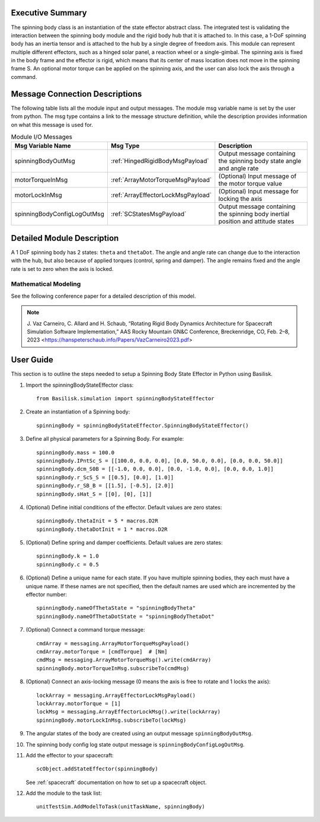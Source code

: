 
Executive Summary
-----------------

The spinning body class is an instantiation of the state effector abstract class. The integrated test is validating the interaction between the spinning body module and the rigid body hub that it is attached to. In this case, a 1-DoF spinning body has an inertia tensor and is attached to the hub by a single degree of freedom axis. This module can represent multiple different effectors, such as a hinged solar panel, a reaction wheel or a single-gimbal. The spinning axis is fixed in the body frame and the effector is rigid, which means that its center of mass location does not move in the spinning frame S. An optional motor torque can be applied on the spinning axis, and the user can also lock the axis through a command.


Message Connection Descriptions
-------------------------------
The following table lists all the module input and output messages.  The module msg variable name is set by the user from python.  The msg type contains a link to the message structure definition, while the description provides information on what this message is used for.

.. list-table:: Module I/O Messages
    :widths: 25 25 50
    :header-rows: 1

    * - Msg Variable Name
      - Msg Type
      - Description
    * - spinningBodyOutMsg
      - :ref:`HingedRigidBodyMsgPayload`
      - Output message containing the spinning body state angle and angle rate
    * - motorTorqueInMsg
      - :ref:`ArrayMotorTorqueMsgPayload`
      - (Optional) Input message of the motor torque value
    * - motorLockInMsg
      - :ref:`ArrayEffectorLockMsgPayload`
      - (Optional) Input message for locking the axis
    * - spinningBodyConfigLogOutMsg
      - :ref:`SCStatesMsgPayload`
      - Output message containing the spinning body inertial position and attitude states


Detailed Module Description
---------------------------

A 1 DoF spinning body has 2 states: ``theta`` and ``thetaDot``. The angle and angle rate can change due to the interaction with the hub, but also because of applied torques (control, spring and damper). The angle remains fixed and the angle rate is set to zero when the axis is locked.

Mathematical Modeling
^^^^^^^^^^^^^^^^^^^^^
See the following conference paper
for a detailed description of this model.

.. note::

    J. Vaz Carneiro, C. Allard and H. Schaub, “Rotating Rigid Body Dynamics
    Architecture for Spacecraft Simulation Software Implementation,” AAS Rocky
    Mountain GN&C Conference, Breckenridge, CO, Feb. 2–8, 2023 <https://hanspeterschaub.info/Papers/VazCarneiro2023.pdf>

User Guide
----------
This section is to outline the steps needed to setup a Spinning Body State Effector in Python using Basilisk.

#. Import the spinningBodyStateEffector class::

    from Basilisk.simulation import spinningBodyStateEffector

#. Create an instantiation of a Spinning body::

    spinningBody = spinningBodyStateEffector.SpinningBodyStateEffector()

#. Define all physical parameters for a Spinning Body. For example::

    spinningBody.mass = 100.0
    spinningBody.IPntSc_S = [[100.0, 0.0, 0.0], [0.0, 50.0, 0.0], [0.0, 0.0, 50.0]]
    spinningBody.dcm_S0B = [[-1.0, 0.0, 0.0], [0.0, -1.0, 0.0], [0.0, 0.0, 1.0]]
    spinningBody.r_ScS_S = [[0.5], [0.0], [1.0]]
    spinningBody.r_SB_B = [[1.5], [-0.5], [2.0]]
    spinningBody.sHat_S = [[0], [0], [1]]

#. (Optional) Define initial conditions of the effector.  Default values are zero states::

    spinningBody.thetaInit = 5 * macros.D2R
    spinningBody.thetaDotInit = 1 * macros.D2R

#. (Optional) Define spring and damper coefficients.  Default values are zero states::

    spinningBody.k = 1.0
    spinningBody.c = 0.5

#. (Optional) Define a unique name for each state.  If you have multiple spinning bodies, they each must have a unique name.  If these names are not specified, then the default names are used which are incremented by the effector number::

    spinningBody.nameOfThetaState = "spinningBodyTheta"
    spinningBody.nameOfThetaDotState = "spinningBodyThetaDot"

#. (Optional) Connect a command torque message::

    cmdArray = messaging.ArrayMotorTorqueMsgPayload()
    cmdArray.motorTorque = [cmdTorque]  # [Nm]
    cmdMsg = messaging.ArrayMotorTorqueMsg().write(cmdArray)
    spinningBody.motorTorqueInMsg.subscribeTo(cmdMsg)

#. (Optional) Connect an axis-locking message (0 means the axis is free to rotate and 1 locks the axis)::

    lockArray = messaging.ArrayEffectorLockMsgPayload()
    lockArray.motorTorque = [1]
    lockMsg = messaging.ArrayEffectorLockMsg().write(lockArray)
    spinningBody.motorLockInMsg.subscribeTo(lockMsg)

#. The angular states of the body are created using an output message ``spinningBodyOutMsg``.

#. The spinning body config log state output message is ``spinningBodyConfigLogOutMsg``.

#. Add the effector to your spacecraft::

    scObject.addStateEffector(spinningBody)

   See :ref:`spacecraft` documentation on how to set up a spacecraft object.

#. Add the module to the task list::

    unitTestSim.AddModelToTask(unitTaskName, spinningBody)

